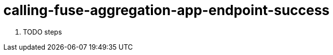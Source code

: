 // Module included in the following assemblies:
//
// <List assemblies here, each on a new line>


[id='calling-fuse-aggregation-app-endpoint-success_{context}']
= calling-fuse-aggregation-app-endpoint-success 

. TODO steps

ifdef::location[]

.Verification
// tag::verification[]
TODO Verification
// end::verification[]
endif::location[]

